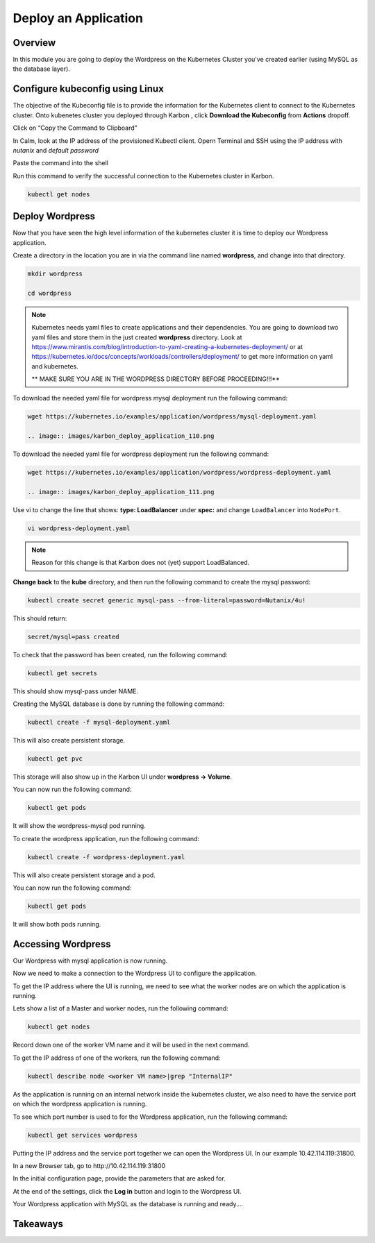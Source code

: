 .. _karbon_deploy_application:

-----------------------------
Deploy an Application
-----------------------------

Overview
++++++++

In this module you are going to deploy the Wordpress on the Kubernetes Cluster you've created earlier (using MySQL as the database layer).

Configure kubeconfig using Linux
+++++++++++++++++

The objective of the Kubeconfig file is to provide the information for the Kubernetes client to connect to the Kubernetes cluster. Onto kubenetes cluster you deployed through Karbon , click **Download the Kubeconfig** from **Actions** dropoff.

.. image:: images/karbon_deploy_application_30.png


Click on “Copy the Command to Clipboard”


.. image:: images/karbon_deploy_application_31.png


In Calm, look at the IP address of the provisioned Kubectl client. Opern Terminal and SSH using the IP address with *nutanix* and *default password*


.. image:: images/karbon_deploy_application_32.png


Paste the command into the shell


.. image:: images/karbon_deploy_application_33.png


Run this command to verify the successful connection to the Kubernetes cluster in Karbon.

.. code-block:: bash

	kubectl get nodes

.. image:: images/karbon_deploy_application_34.png



Deploy Wordpress
++++++++++++++++

Now that you have seen the high level information of the kubernetes cluster it is time to deploy our Wordpress application.

Create a directory in the location you are in via the command line named **wordpress**, and change into that directory.

.. code-block:: bash

	mkdir wordpress

	cd wordpress

.. note::

	Kubernetes needs yaml files to create applications and their dependencies.
	You are going to download two yaml files and store them in the just created **wordpress** directory.
	Look at https://www.mirantis.com/blog/introduction-to-yaml-creating-a-kubernetes-deployment/ or at https://kubernetes.io/docs/concepts/workloads/controllers/deployment/ to get more information on yaml and kubernetes.

	** MAKE SURE YOU ARE IN THE WORDPRESS DIRECTORY BEFORE PROCEEDING!!!**

To download the needed yaml file for wordpress mysql deployment run the following command:

.. code-block:: bash

	wget https://kubernetes.io/examples/application/wordpress/mysql-deployment.yaml

	.. image:: images/karbon_deploy_application_110.png

To download the needed yaml file for wordpress deployment run the following command:

.. code-block:: bash

	wget https://kubernetes.io/examples/application/wordpress/wordpress-deployment.yaml

	.. image:: images/karbon_deploy_application_111.png

Use vi to change the line that shows: **type: LoadBalancer** under **spec:** and change ``LoadBalancer`` into ``NodePort``.

.. code-block:: bash

    vi wordpress-deployment.yaml

.. note::

	Reason for this change is that Karbon does not (yet) support LoadBalanced.

.. image:: images/karbon_deploy_application_12.png

**Change back** to the **kube** directory, and then run the following command to create the mysql password:

.. code-block:: bash

	kubectl create secret generic mysql-pass --from-literal=password=Nutanix/4u!

This should return:

.. code-block:: bash

	secret/mysql=pass created

.. image:: images/karbon_deploy_application_13.png

To check that the password has been created, run the following command:

.. code-block:: bash

	kubectl get secrets

This should show mysql-pass under NAME.

.. image:: images/karbon_deploy_application_14.png

Creating the MySQL database is done by running the following command:

.. code-block:: bash

	kubectl create -f mysql-deployment.yaml

.. image:: images/karbon_deploy_application_15.png

This will also create persistent storage.

.. code-block:: bash

	kubectl get pvc

.. image:: images/karbon_deploy_application_16.png

This storage will also show up in the Karbon UI under **wordpress -> Volume**.

.. image:: images/karbon_deploy_application_17.png

You can now run the following command:

.. code-block:: bash

	kubectl get pods

It will show the wordpress-mysql pod running.

.. image:: images/karbon_deploy_application_18.png

To create the wordpress application, run the following command:

.. code-block:: bash

	kubectl create -f wordpress-deployment.yaml

.. image:: images/karbon_deploy_application_19.png

This will also create persistent storage and a pod.

You can now run the following command:

.. code-block:: bash

	kubectl get pods

.. image:: images/karbon_deploy_application_20.png

It will show both pods running.

Accessing Wordpress
+++++++++++++++++++

Our Wordpress with mysql application is now running.

Now we need to make a connection to the Wordpress UI to configure the application.

To get the IP address where the UI is running, we need to see what the worker nodes are on which the application is running.

Lets show a list of a Master and worker nodes, run the following command:

.. code-block:: bash

	kubectl get nodes

.. image:: images/karbon_deploy_application_23.png

Record down one of the worker VM name and it will be used in the next command.

To get the IP address of one of the workers, run the following command:

.. code-block:: bash

	kubectl describe node <worker VM name>|grep "InternalIP"

.. image:: images/karbon_deploy_application_24.png


As the application is running on an internal network inside the kubernetes cluster, we also need to have the service port on which the wordpress application is running.

To see which port number is used to for the Wordpress application, run the following command:

.. code-block:: bash

	kubectl get services wordpress

.. image:: images/karbon_deploy_application_26.png

Putting the IP address and the service port together we can open the Wordpress UI. In our example 10.42.114.119:31800.

In a new Browser tab, go to \http://10.42.114.119:31800

.. image:: images/karbon_deploy_application_28.png

In the initial configuration page, provide the parameters that are asked for.

At the end of the settings, click the **Log in** button and login to the Wordpress UI.

.. image:: images/karbon_deploy_application_29.png

Your Wordpress application with MySQL as the database is running and ready....

Takeaways
+++++++++
